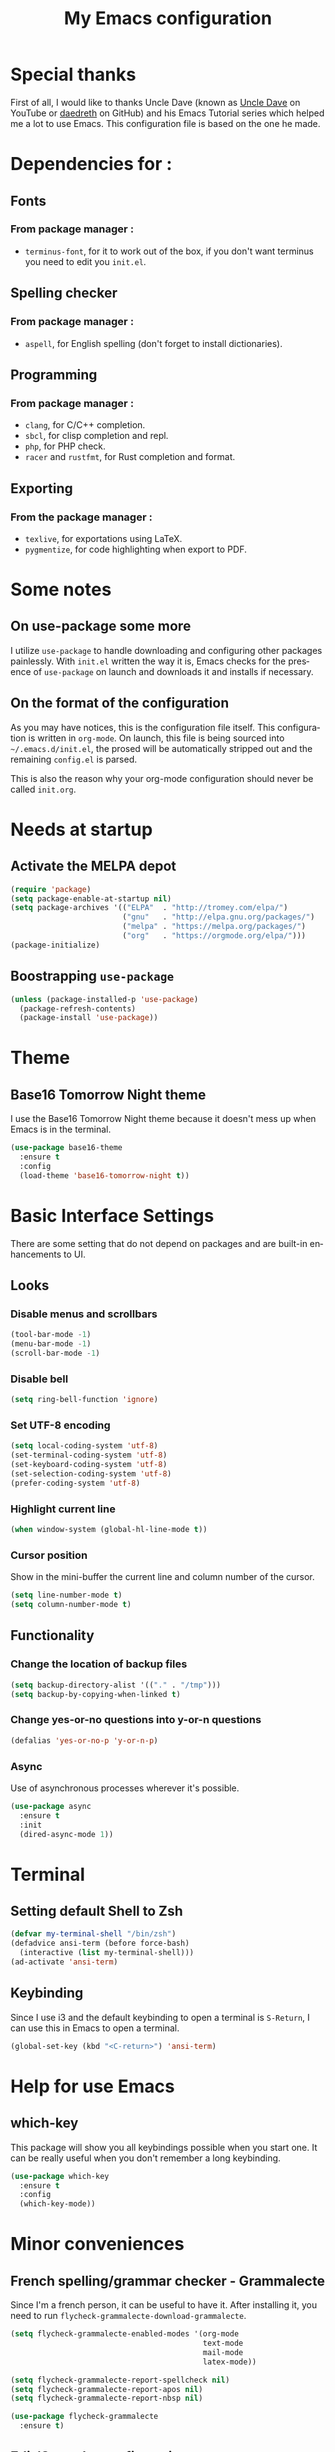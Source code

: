 #+STARTUP: overview
#+TITLE: My Emacs configuration
#+LANGUAGE: en

* Special thanks
First of all, I would like to thanks Uncle Dave (known as [[https://www.youtube.com/channel/UCDEtZ7AKmwS0_GNJog01D2g][Uncle Dave]] on YouTube or [[https://github.com/daedreth][daedreth]] on GitHub)
and his Emacs Tutorial series which helped me a lot to use Emacs.
This configuration file is based on the one he made.

* Dependencies for :
** Fonts
*** From package manager :
- =terminus-font=, for it to work out of the box, if you don't want terminus you need to edit you =init.el=.

** Spelling checker
*** From package manager :
- =aspell=, for English spelling (don't forget to install dictionaries).

** Programming
*** From package manager :
- =clang=, for C/C++ completion.
- =sbcl=, for clisp completion and repl.
- =php=, for PHP check.
- =racer= and =rustfmt=, for Rust completion and format.

** Exporting
*** From the package manager :
+ =texlive=, for exportations using LaTeX.
+ =pygmentize=, for code highlighting when export to PDF.

* Some notes
** On use-package some more
I utilize =use-package= to handle downloading and configuring other packages painlessly.
With =init.el= written the way it is, Emacs checks for the presence of =use-package=
on launch and downloads it and installs if necessary.

** On the format of the configuration
As you may have notices, this is the configuration file itself.
This configuration is written in =org-mode=.
On launch, this file is being sourced into =~/.emacs.d/init.el=, the prosed will be automatically
stripped out and the remaining =config.el= is parsed.

This is also the reason why your org-mode configuration should never be called =init.org=.

* Needs at startup
** Activate the MELPA depot
#+BEGIN_SRC emacs-lisp
  (require 'package)
  (setq package-enable-at-startup nil)
  (setq package-archives '(("ELPA"  . "http://tromey.com/elpa/")
                           ("gnu"   . "http://elpa.gnu.org/packages/")
                           ("melpa" . "https://melpa.org/packages/")
                           ("org"   . "https://orgmode.org/elpa/")))
  (package-initialize)
#+END_SRC

** Boostrapping =use-package=
#+BEGIN_SRC emacs-lisp
  (unless (package-installed-p 'use-package)
    (package-refresh-contents)
    (package-install 'use-package))
#+END_SRC

* Theme
** Base16 Tomorrow Night theme
I use the Base16 Tomorrow Night theme because it doesn't mess up when Emacs is in the terminal.
#+BEGIN_SRC emacs-lisp
  (use-package base16-theme
    :ensure t
    :config
    (load-theme 'base16-tomorrow-night t))
#+END_SRC

* Basic Interface Settings
There are some setting that do not depend on packages and are built-in enhancements to UI.
** Looks
*** Disable menus and scrollbars
#+BEGIN_SRC emacs-lisp
  (tool-bar-mode -1)
  (menu-bar-mode -1)
  (scroll-bar-mode -1)
#+END_SRC

*** Disable bell
#+BEGIN_SRC emacs-lisp
  (setq ring-bell-function 'ignore)
#+END_SRC

*** Set UTF-8 encoding
#+BEGIN_SRC emacs-lisp
  (setq local-coding-system 'utf-8)
  (set-terminal-coding-system 'utf-8)
  (set-keyboard-coding-system 'utf-8)
  (set-selection-coding-system 'utf-8)
  (prefer-coding-system 'utf-8)
#+END_SRC

*** Highlight current line
#+BEGIN_SRC emacs-lisp
  (when window-system (global-hl-line-mode t))
#+END_SRC

*** Cursor position
Show in the mini-buffer the current line and column number of the cursor.
#+BEGIN_SRC emacs-lisp
  (setq line-number-mode t)
  (setq column-number-mode t)
#+END_SRC

** Functionality
*** Change the location of backup files
#+BEGIN_SRC emacs-lisp
  (setq backup-directory-alist '(("." . "/tmp")))
  (setq backup-by-copying-when-linked t)
#+END_SRC

*** Change yes-or-no questions into y-or-n questions
#+BEGIN_SRC emacs-lisp
  (defalias 'yes-or-no-p 'y-or-n-p)
#+END_SRC

*** Async
Use of asynchronous processes wherever it's possible.
#+BEGIN_SRC emacs-lisp
  (use-package async
    :ensure t
    :init
    (dired-async-mode 1))
#+END_SRC

* Terminal
** Setting default Shell to Zsh
#+BEGIN_SRC emacs-lisp
  (defvar my-terminal-shell "/bin/zsh")
  (defadvice ansi-term (before force-bash)
    (interactive (list my-terminal-shell)))
  (ad-activate 'ansi-term)
#+END_SRC

** Keybinding
Since I use i3 and the default keybinding to open a terminal is =S-Return=,
I can use this in Emacs to open a terminal.
#+BEGIN_SRC emacs-lisp
  (global-set-key (kbd "<C-return>") 'ansi-term)
#+END_SRC

* Help for use Emacs
** which-key
This package will show you all keybindings possible when you start one.
It can be really useful when you don't remember a long keybinding.
#+BEGIN_SRC emacs-lisp
  (use-package which-key
    :ensure t
    :config
    (which-key-mode))
#+END_SRC

* Minor conveniences
** French spelling/grammar checker - Grammalecte
Since I'm a french person, it can be useful to have it.
After installing it, you need to run =flycheck-grammalecte-download-grammalecte=.
#+BEGIN_SRC emacs-lisp
  (setq flycheck-grammalecte-enabled-modes '(org-mode
                                             text-mode
                                             mail-mode
                                             latex-mode))

  (setq flycheck-grammalecte-report-spellcheck nil)
  (setq flycheck-grammalecte-report-apos nil)
  (setq flycheck-grammalecte-report-nbsp nil)

  (use-package flycheck-grammalecte
    :ensure t)
#+END_SRC

** Edit/Open the configuration
Simply pressing =C-c e= will open this file. You can also invoke =edit-config=.
#+BEGIN_SRC emacs-lisp
  (defun edit-config ()
    "Edit/Open ~/.emacs.d/config.org"
    (interactive)
    (setq-local config-file "~/.emacs.d/config.org")
    (when (file-readable-p config-file)
      (find-file config-file)))

  (global-set-key (kbd "C-c e") 'edit-config)
#+END_SRC

** Reloading the configuration
Simply pressing =C-c r= will reload this file. You can also invoke =config-reload=.
#+BEGIN_SRC emacs-lisp
  (defun config-reload ()
    "Reloads ~/.emacs.d/config.org at runtime"
    (interactive)
    (setq-local config-file "~/.emacs.d/config.org")
    (when (file-readable-p config-file)
      (org-babel-load-file (expand-file-name config-file))))

  (global-set-key (kbd "C-c r") 'config-reload)
#+END_SRC

** Electric
Enable automatic closing brackets, parentheses, quotation marks, ...
#+BEGIN_SRC emacs-lisp
  (setq electric-pair-pairs '((?\{ . ?\})
                              (?\( . ?\))
                              (?\[ . ?\])
                              (?\" . ?\")))
  (electric-pair-mode t)
#+END_SRC

** Rainbow
Highlights hexadecimal codes that resembles a color in the appropriate color.
#+BEGIN_SRC emacs-lisp
  (use-package rainbow-mode
    :ensure t
    :init
    (add-hook 'prog-mode-hook 'rainbow-mode))
#+END_SRC

** Rainbow delimiters
Color parentheses and other delimiters depending of their depth.
#+BEGIN_SRC emacs-lisp
  (use-package rainbow-delimiters
    :ensure t
    :init
    (add-hook 'prog-mode-hook 'rainbow-delimiters-mode))
#+END_SRC

** Show parens
Highlights matching parens when the cursor is just behind one of them
#+BEGIN_SRC emacs-lisp
  (show-paren-mode 1)
#+END_SRC

** Line numbers
Enables relative line numbers for programming-related modes.
#+BEGIN_SRC emacs-lisp
  (use-package linum-relative
    :ensure t
    :config
    (setq linum-relative-current-symbol "")
    (setq linum-relative-backend 'display-line-numbers-mode)
    (add-hook 'prog-mode-hook 'linum-relative-mode))
#+END_SRC 

** Sub words
Makes Emacs considers camelCase strings as multiple words.
#+BEGIN_SRC emacs-lisp
  (global-subword-mode 1)
#+END_SRC

** Replace the selected region
Enables replacing directly a selected region by what you type.
#+BEGIN_SRC emacs-lisp
  (pending-delete-mode t)
#+END_SRC

** Expand region
Expends region from the cursor to the word, sentence, ...
#+BEGIN_SRC emacs-lisp
  (use-package expand-region
    :ensure t
    :bind ("C-q" . er/expand-region))
#+END_SRC

** Tabs indentation and completion
Replace tabs by spaces.
#+BEGIN_SRC emacs-lisp
  (setq-default indent-tabs-mode nil)
#+END_SRC

Enables tab completions.
#+BEGIN_SRC emacs-lisp
  (setq tab-always-indent t)
  (add-to-list 'completion-styles 'initials t)
#+END_SRC

* Programming
Minor, non-completion related settings and plugins for writing code
** yasnippet
#+BEGIN_SRC emacs-lisp
  (use-package yasnippet
    :ensure t
    :config
    (use-package yasnippet-snippets
      :ensure t)
    (yas-reload-all))
#+END_SRC

** flycheck
#+BEGIN_SRC emacs-lisp
  (use-package flycheck
    :ensure t)
#+END_SRC

** company mode
The delay for company mode to kick in half a second and starts completion after 2 characters.

I prefer =C-n= and =C-p= to navigate around the items.
#+BEGIN_SRC emacs-lisp
  (use-package company
    :ensure t
    :config
    (setq company-idle-delay 0)
    (setq company-minimum-prefix-length 3))

  (with-eval-after-load 'company
    (define-key company-active-map (kbd "M-n") nil)
    (define-key company-active-map (kbd "M-p") nil)
    (define-key company-active-map (kbd "C-n") #'company-select-next)
    (define-key company-active-map (kbd "C-p") #'company-select-previous)
    (define-key company-active-map (kbd "SPC") #'company-abort))
#+END_SRC

** Specific languages
*** C/C++
**** yasnippet
#+BEGIN_SRC emacs-lisp
  (add-hook 'c++-mode-hook 'yas-minor-mode)
  (add-hook 'c-mode-hook 'yas-minor-mode)
#+END_SRC

**** flycheck
#+BEGIN_SRC emacs-lisp
  (use-package flycheck-clang-analyzer
    :ensure t
    :config
    (with-eval-after-load 'flycheck
      (require 'flycheck-clang-analyzer)
      (flycheck-clang-analyzer-setup)))
#+END_SRC

**** company
Requires libclang to be installed.
#+BEGIN_SRC emacs-lisp
  (with-eval-after-load 'company
    (add-hook 'c++-mode-hook 'company-mode)
    (add-hook 'c-mode-hook 'company-mode))

  (use-package company-c-headers
    :ensure t)

  (use-package company-irony
    :ensure t
    :config
    (setq company-backends '((company-c-headers
			      company-dabbrev-code
			      company-irony))))

  (use-package irony
    :ensure t
    :config
    (add-hook 'c++-mode-hook 'irony-mode)
    (add-hook 'c-mode-hook 'irony-mode)
    (add-hook 'irony-mode-hook 'irony-cdb-autosetup-compile-options))
#+END_SRC

*** Rust
**** rust-mode
#+BEGIN_SRC emacs-lisp
  (use-package rust-mode
    :ensure t
    :config
    (setq rust-format-mode-on-save t)
    (define-key rust-mode-map (kbd "TAB") #'company-indent-or-complete-common)
    (setq company-tooltip-align-annotations t)
    (add-hook 'rust-mode-hook
              (lambda () (setq indent-tabs-mode nil))))
#+END_SRC

**** rustfmt
#+BEGIN_SRC emacs-lisp
  (setq rust-format-on-save t)
#+END_SRC

**** flycheck
#+BEGIN_SRC emacs-lisp
  (use-package flycheck-rust
    :ensure t
    :config
    (with-eval-after-load 'flycheck
      (require 'rust-mode)
      (add-hook 'flycheck-mode-hook 'flycheck-rust-setup)
      (add-hook 'rust-mode-hook 'flycheck-mode)))
#+END_SRC

**** cargo
#+BEGIN_SRC emacs-lisp
  (use-package cargo
    :ensure t
    :config
    (with-eval-after-load 'rust-mode
      (add-hook 'rust-mode-hook 'cargo-minor-mode)))
#+END_SRC

**** racer
#+BEGIN_SRC emacs-lisp
  (use-package racer
    :ensure t
    :config
    (add-hook 'rust-mode-hook 'racer-mode)
    (add-hook 'racer-mode-hook 'eldoc-mode)
    (add-hook 'racer-mode-hook 'company-mode))
#+END_SRC

**** company
#+BEGIN_SRC emacs-lisp
  (use-package company-racer
    :ensure t
    :config
    (require 'company)
    (add-to-list 'company-backends 'company-racer))
#+END_SRC
*** Emacs Lisp
**** eldoc
#+BEGIN_SRC emacs-lisp
  (add-hook 'emacs-lisp-mode-hook 'eldoc-mode)
#+END_SRC

**** yasnippet
#+BEGIN_SRC emacs-lisp
  (add-hook 'emacs-lisp-mode-hook 'yas-minor-mode)
#+END_SRC

**** company
#+BEGIN_SRC emacs-lisp
  (add-hook 'emacs-lisp-mode-hook 'company-mode)

  (use-package slime
    :ensure t
    :config
    (setq inferior-lisp-program "/usr/bin/sbcl")
    (setq slime-contribs '(slime-fancy)))

  (use-package slime-company
    :ensure t
    :init
    (require 'company)
    (slime-setup '(slime-fancy slime-company)))
#+END_SRC

*** Scheme
Use GNU Guile as the interpreter.
#+BEGIN_SRC emacs-lisp
  (setq scheme-program-name "guile")
#+END_SRC

*** Bash
**** yasnippet
#+BEGIN_SRC emacs-lisp
  (add-hook 'shell-mode-hook 'yas-minor-mode)
#+END_SRC

**** flycheck
#+BEGIN_SRC emacs-lisp
  (add-hook 'shell-mode-hook 'flycheck-mode)
#+END_SRC

**** company
#+BEGIN_SRC emacs-lisp
  (add-hook 'shell-mode-hook 'company-mode)

  (defun shell-mode-company-init ()
    (setq-local company-backends '((company-shell
				    company-shell-env
				    comapny-etags
				    company-dabbrev-code))))

  (use-package company-shell
    :ensure t
    :config
    (require 'company)
    (add-hook 'shell-mode-hook 'shell-mode-company-init))
#+END_SRC

*** PHP
**** php-mode
#+BEGIN_SRC emacs-lisp
  (use-package php-mode
    :ensure t)
#+END_SRC

**** flycheck
#+BEGIN_SRC emacs-lisp
  (add-hook 'php-mode'hook 'flycheck-mode)
#+END_SRC

**** company
#+BEGIN_SRC emacs-lisp
  (add-hook 'php-mode-hook 'company-mode)

  (defun php-mode-company-init ()
    (setq-local company-backends '(company-ac-php-backend)))

  (use-package company-php
    :ensure t
    :config
    (require 'company)
    (add-hook 'php-mode-hook 'php-mode-company-init))
#+END_SRC

* Org
** Common settings
#+BEGIN_SRC emacs-lisp
  (global-set-key (kbd "C-c l") 'org-store-link)
  (global-set-key (kbd "C-c a") 'org-agenda)

  (setq org-src-fontify-natively t)
  (setq org-src-tab-acts-natively t)
  (setq org-src-window-setup 'current-window)

  (add-hook 'org-mode-hook 'org-indent-mode)
#+END_SRC

Allow =babel= to execute Emacs lisp, Shell, Python code.
#+BEGIN_SRC emacs-lisp
  (org-babel-do-load-languages
   'org-babel-load-languages
   '((emacs-lisp . t)
     (shell . t)
     (python . t)))
#+END_SRC

Don't ask before evaluating code blocks.
#+BEGIN_SRC emacs-lisp
  (setq org-confirm-babel-evaluate nil)
#+END_SRC

** Exporting
Allow export to beamer (for presentations).
#+BEGIN_SRC emacs-lisp
  (require 'ox-beamer)
#+END_SRC

*** Exporting to HTML
Don't include a footer with my contact and publishing information.
#+BEGIN_SRC emacs-lisp
  (setq org-html-postamble nil)
#+END_SRC

**** emacs-htmlize 
#+BEGIN_SRC emacs-lisp
  (use-package htmlize
    :ensure t)
#+END_SRC

**** ox-twbs
#+BEGIN_SRC emacs-lisp
  (use-package ox-twbs
    :ensure t)
#+END_SRC

*** Exporting to PDF
This will allow syntax highlighting in the code in PDFs. I use the =minted= package, but if it shells out to =pygments= to do the actual work.
=pdflatex= usually disallows shell command so this will enables that :
#+BEGIN_SRC emacs-lisp
  (setq org-latex-pdf-process
        '("xelatex -shell-escape -interaction nonstopmode -output-directory %o %f"
          "xelatex -shell-escape -interaction nonstopmode -output-directory %o %f"
          "xelatex -shell-escape -interaction nonstopmode -output-directory %o %f"))
#+END_SRC

Include the =minted= package in all my LaTeX exports.
#+BEGIN_SRC emacs-lisp
  (add-to-list 'org-latex-packages-alist '("" "minted"))
  (setq org-latex-listings 'minted)
#+END_SRC

*** TeX configuration
Automatically parse the file after loading it.
#+BEGIN_SRC emacs-lisp
  (setq TeX-parse-self t)
#+END_SRC

Always use =pdflatex= when compiling LaTeX documents.
#+BEGIN_SRC emacs-lisp
  (setq TeX-PDF-mode t)
#+END_SRC

